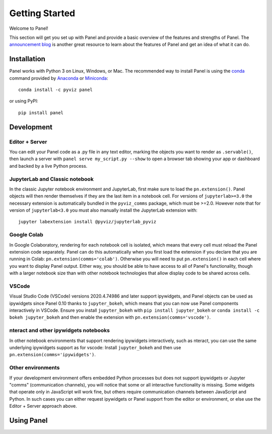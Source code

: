 ***************
Getting Started
***************

Welcome to Panel!

This section will get you set up with Panel and provide a basic overview of the features and strengths of Panel. The `announcement blog <http://blog.pyviz.org/panel_announcement.html>`_ is another great resource to learn about the features of Panel and get an idea of what it can do.

Installation
------------

|CondaPyViz|_ |CondaDefaults|_ |PyPI|_ |License|_

Panel works with Python 3 on Linux, Windows, or Mac.  The recommended way to install Panel is using the `conda <http://conda.pydata.org/docs/>`_ command provided by `Anaconda <http://docs.continuum.io/anaconda/install>`_ or `Miniconda <http://conda.pydata.org/miniconda.html>`_::

  conda install -c pyviz panel

or using PyPI::

  pip install panel


.. |CondaPyViz| image:: https://img.shields.io/conda/v/pyviz/panel.svg
.. _CondaPyViz: https://anaconda.org/pyviz/panel

.. |CondaDefaults| image:: https://img.shields.io/conda/v/anaconda/panel.svg?label=conda%7Cdefaults
.. _CondaDefaults: https://anaconda.org/anaconda/panel

.. |PyPI| image:: https://img.shields.io/pypi/v/panel.svg
.. _PyPI: https://pypi.python.org/pypi/panel

.. |License| image:: https://img.shields.io/pypi/l/panel.svg
.. _License: https://github.com/pyviz/panel/blob/master/LICENSE.txt

Development
-----------

Editor + Server
===============

You can edit your Panel code as a .py file in any text editor, marking the objects you want to render as ``.servable()``, then launch a server with ``panel serve my_script.py --show`` to open a browser tab showing your app or dashboard and backed by a live Python process.

JupyterLab and Classic notebook
===============================

In the classic Jupyter notebook environment and JupyterLab, first make sure to load the ``pn.extension()``. Panel objects will then render themselves if they are the last item in a notebook cell. For versions of ``jupyterlab>=3.0`` the necessary extension is automatically bundled in the ``pyviz_comms`` package, which must be >=2.0. However note that for version of ``jupyterlab<3.0`` you must also manually install the JupyterLab extension with::

  jupyter labextension install @pyviz/jupyterlab_pyviz

Google Colab
============

In Google Colaboratory, rendering for each notebook cell is isolated, which means that every cell must reload the Panel extension code separately. Panel can do this automatically when you first load the extension if you declare that you are running in Colab: ``pn.extension(comms='colab')``. Otherwise you will need to put ``pn.extension()`` in each cell where you want to display Panel output. Either way, you should be able to have access to all of Panel's functionality, though with a larger notebook size than with other notebook technologies that allow display code to be shared across cells.

VSCode
======

Visual Studio Code (VSCode) versions 2020.4.74986 and later support ipywidgets, and Panel objects can be used as ipywidgets since Panel 0.10 thanks to ``jupyter_bokeh``, which means that you can now use Panel components interactively in VSCode. Ensure you install ``jupyter_bokeh`` with ``pip install jupyter_bokeh`` or ``conda install -c bokeh jupyter_bokeh`` and then enable the extension with ``pn.extension(comms='vscode')``.

nteract and other ipywidgets notebooks
======================================

In other notebook environments that support rendering ipywidgets interactively, such as nteract, you can use the same underlying ipywidgets support as for vscode: Install ``jupyter_bokeh`` and then use ``pn.extension(comms='ipywidgets')``.

Other environments
==================
If your development environment offers embedded Python processes but does not support ipywidgets or Jupyter "comms" (communication channels), you will notice that some or all interactive functionality is missing. Some widgets that operate only in JavaScript will work fine, but others require communication channels between JavaScript and Python. In such cases you can either request ipywidgets or Panel support from the editor or environment, or else use the Editor + Server approach above.

Using Panel
-----------

.. notebook:: panel ../../examples/getting_started/Introduction.ipynb
